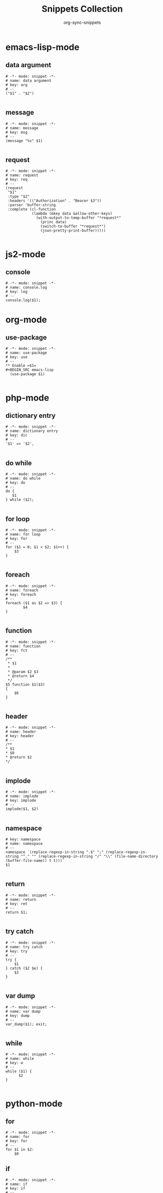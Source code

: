 #+TITLE: Snippets Collection
#+AUTHOR: org-sync-snippets

* emacs-lisp-mode
** data argument
#+BEGIN_SRC snippet :tangle /home/abrochard/.emacs.d/snippets/emacs-lisp-mode/data argument
  # -*- mode: snippet -*-
  # name: data argument
  # key: arg
  # --
  ("$1" . "$2")
  
#+END_SRC
** message
#+BEGIN_SRC snippet :tangle /home/abrochard/.emacs.d/snippets/emacs-lisp-mode/message
  # -*- mode: snippet -*-
  # name: message
  # key: msg
  # --
  (message "%s" $1)
  
#+END_SRC
** request
#+BEGIN_SRC snippet :tangle /home/abrochard/.emacs.d/snippets/emacs-lisp-mode/request
  # -*- mode: snippet -*-
  # name: request
  # key: req
  # --
  (request
   "$1"
   :type "$2"
   :headers '(("Authorization" . "Bearer $3"))
   :parser 'buffer-string
   :complete (cl-function
              (lambda (&key data &allow-other-keys)
                (with-output-to-temp-buffer "*request*"
                  (princ data)
                  (switch-to-buffer "*request*")
                  (json-pretty-print-buffer)))))
  
#+END_SRC
* js2-mode
** console
#+BEGIN_SRC snippet :tangle /home/abrochard/.emacs.d/snippets/js2-mode/console.log
  # -*- mode: snippet -*-
  # name: console.log
  # key: log
  # --
  console.log($1);
#+END_SRC
* org-mode
** use-package
#+BEGIN_SRC snippet :tangle /home/abrochard/.emacs.d/snippets/org-mode/use-package
  # -*- mode: snippet -*-
  # name: use-package
  # key: use
  # --
  ** Enable =$1=
  #+BEGIN_SRC emacs-lisp
    (use-package $1)
  
#+END_SRC
* php-mode
** dictionary entry
#+BEGIN_SRC snippet :tangle /home/abrochard/.emacs.d/snippets/php-mode/dictionary entry
  # -*- mode: snippet -*-
  # name: dictionary entry
  # key: dic
  # --
  '$1' => '$2',
  
#+END_SRC
** do while
#+BEGIN_SRC snippet :tangle /home/abrochard/.emacs.d/snippets/php-mode/do while
  # -*- mode: snippet -*-
  # name: do while
  # key: do
  # --
  do {
     $1
  } while ($2);
  
#+END_SRC
** for loop
#+BEGIN_SRC snippet :tangle /home/abrochard/.emacs.d/snippets/php-mode/for loop
  # -*- mode: snippet -*-
  # name: for loop
  # key: for
  # --
  for ($1 = 0; $1 < $2; $1++) {
      $3
  }
  
#+END_SRC
** foreach
#+BEGIN_SRC snippet :tangle /home/abrochard/.emacs.d/snippets/php-mode/foreach
  # -*- mode: snippet -*-
  # name: foreach
  # key: foreach
  # --
  foreach ($1 as $2 => $3) {
          $4
  }
  
#+END_SRC
** function
#+BEGIN_SRC snippet :tangle /home/abrochard/.emacs.d/snippets/php-mode/function
  # -*- mode: snippet -*-
  # name: function
  # key: fct
  # --
  /**
   * $1
   *
   * @param $2 $3
   * @return $4
   */
  $5 function $1($3)
  {
      $6
  }
  
#+END_SRC
** header
#+BEGIN_SRC snippet :tangle /home/abrochard/.emacs.d/snippets/php-mode/header
  # -*- mode: snippet -*-
  # name: header
  # key: header
  # --
  /**
  * $1
  * $0
  * @return $2
  */
  
#+END_SRC
** implode
#+BEGIN_SRC snippet :tangle /home/abrochard/.emacs.d/snippets/php-mode/implode
  # -*- mode: snippet -*-
  # name: implode
  # key: implode
  # --
  implode($1, $2)
  
#+END_SRC
** namespace
#+BEGIN_SRC snippet :tangle /home/abrochard/.emacs.d/snippets/php-mode/namespace
  # key: namespace
  # name: namespace
  # --
  namespace `(replace-regexp-in-string ".$" ";" (replace-regexp-in-string "^." "" (replace-regexp-in-string "/" "\\" (file-name-directory (buffer-file-name)) t t)))`
  $1
  
#+END_SRC
** return
#+BEGIN_SRC snippet :tangle /home/abrochard/.emacs.d/snippets/php-mode/return
  # -*- mode: snippet -*-
  # name: return
  # key: ret
  # --
  return $1;
  
#+END_SRC
** try catch
#+BEGIN_SRC snippet :tangle /home/abrochard/.emacs.d/snippets/php-mode/try catch
  # -*- mode: snippet -*-
  # name: try catch
  # key: try
  # --
  try {
      $1
  } catch ($2 $e) {
      $3
  }
  
#+END_SRC
** var dump
#+BEGIN_SRC snippet :tangle /home/abrochard/.emacs.d/snippets/php-mode/var dump
  # -*- mode: snippet -*-
  # name: var dump
  # key: dump
  # --
  var_dump($1); exit;
  
#+END_SRC
** while
#+BEGIN_SRC snippet :tangle /home/abrochard/.emacs.d/snippets/php-mode/while
  # -*- mode: snippet -*-
  # name: while
  # key: w
  # --
  while ($1) {
        $2
  }
  
#+END_SRC
* python-mode
** for
#+BEGIN_SRC snippet :tangle /home/abrochard/.emacs.d/snippets/python-mode/for
  # -*- mode: snippet -*-
  # name: for
  # key: for
  # --
  for $1 in $2:
      $0
#+END_SRC
** if
#+BEGIN_SRC snippet :tangle /home/abrochard/.emacs.d/snippets/python-mode/if
  # -*- mode: snippet -*-
  # name: if
  # key: if
  # --
  if $1:
      $0
#+END_SRC
